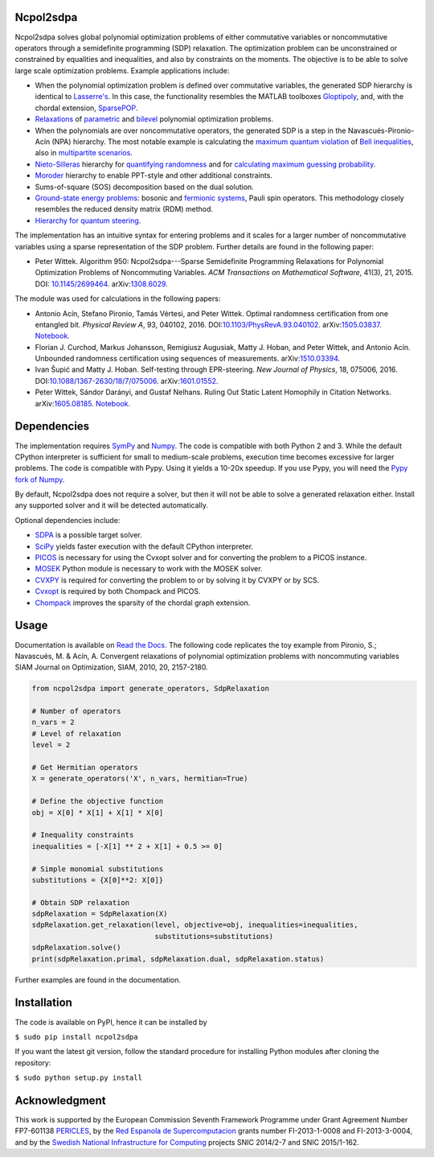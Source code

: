 Ncpol2sdpa
==========
Ncpol2sdpa solves global polynomial optimization problems of either commutative variables or noncommutative operators through a semidefinite programming (SDP) relaxation. The optimization problem can be unconstrained or constrained by equalities and inequalities, and also by constraints on the moments. The objective is to be able to solve large scale optimization problems. Example applications include:

- When the polynomial optimization problem is defined over commutative variables, the generated SDP hierarchy is identical to `Lasserre's <http://dx.doi.org/10.1137/S1052623400366802>`_. In this case, the functionality resembles the MATLAB toolboxes `Gloptipoly <http://homepages.laas.fr/henrion/software/gloptipoly/>`_, and, with the chordal extension, `SparsePOP <http://sparsepop.sourceforge.net/>`_.
- `Relaxations <http://nbviewer.ipython.org/github/peterwittek/ipython-notebooks/blob/master/Parameteric%20and%20Bilevel%20Polynomial%20Optimization%20Problems.ipynb>`_ of `parametric <http://dx.doi.org/10.1137/090759240>`_ and `bilevel <http://arxiv.org/abs/1506.02099>`_ polynomial optimization problems.
- When the polynomials are over noncommutative operators, the generated SDP is a step in the Navascués-Pironio-Acín (NPA) hierarchy. The most notable example is calculating the `maximum quantum violation <http:/dx.doi.org/10.1103/PhysRevLett.98.010401>`_ of `Bell inequalities <http://peterwittek.com/2014/06/quantum-bound-on-the-chsh-inequality-using-sdp/>`_, also in `multipartite scenarios <http://peterwittek.github.io/multipartite_entanglement/>`_.
- `Nieto-Silleras <http://dx.doi.org/10.1088/1367-2630/16/1/013035>`_ hierarchy for `quantifying randomness <http://peterwittek.com/2014/11/the-nieto-silleras-and-moroder-hierarchies-in-ncpol2sdpa/>`_ and for `calculating maximum guessing probability <http://nbviewer.ipython.org/github/peterwittek/ipython-notebooks/blob/master/Optimal%20randomness%20generation%20from%20entangled%20quantum%20states.ipynb>`_.
- `Moroder <http://dx.doi.org/10.1103/PhysRevLett.111.030501>`_ hierarchy to enable PPT-style and other additional constraints.
- Sums-of-square (SOS) decomposition based on the dual solution.
- `Ground-state energy problems <http://dx.doi.org/10.1137/090760155>`_: bosonic and `fermionic systems <http://nbviewer.ipython.org/github/peterwittek/ipython-notebooks/blob/master/Comparing_DMRG_ED_and_SDP.ipynb>`_, Pauli spin operators. This methodology closely resembles the reduced density matrix (RDM) method.
- `Hierarchy for quantum steering <http://dx.doi.org/10.1103/physrevlett.115.210401>`_.

The implementation has an intuitive syntax for entering problems and it scales for a larger number of noncommutative variables using a sparse representation of the SDP problem.  Further details are found in the following paper:

- Peter Wittek. Algorithm 950: Ncpol2sdpa---Sparse Semidefinite Programming Relaxations for Polynomial Optimization Problems of Noncommuting Variables. *ACM Transactions on Mathematical Software*, 41(3), 21, 2015. DOI: `10.1145/2699464 <http://dx.doi.org/10.1145/2699464>`_. arXiv:`1308.6029 <http://arxiv.org/abs/1308.6029>`_.

The module was used for calculations in the following papers:

- Antonio Acín, Stefano Pironio, Tamás Vértesi, and Peter Wittek. Optimal randomness certification from one entangled bit. *Physical Review A*, 93, 040102, 2016. DOI:`10.1103/PhysRevA.93.040102 <https://dx.doi.org/10.1103/PhysRevA.93.040102>`_.  arXiv:`1505.03837 <http://arxiv.org/abs/1505.03837>`_. `Notebook <https://nbviewer.ipython.org/github/peterwittek/ipython-notebooks/blob/master/Optimal%20randomness%20generation%20from%20entangled%20quantum%20states.ipynb>`__.

- Florian J. Curchod, Markus Johansson, Remigiusz Augusiak, Matty J. Hoban, and Peter Wittek, and Antonio Acín. Unbounded randomness certification using sequences of measurements. arXiv:`1510.03394 <https://arxiv.org/abs/1510.03394>`_.

- Ivan Šupić and Matty J. Hoban. Self-testing through EPR-steering. *New Journal of Physics*, 18, 075006, 2016. DOI:`10.1088/1367-2630/18/7/075006 <https://dx.doi.org/10.1088/1367-2630/18/7/075006>`_. arXiv:`1601.01552 <http://arxiv.org/abs/1601.01552>`_.

- Peter Wittek, Sándor Darányi, and Gustaf Nelhans. Ruling Out Static Latent Homophily in Citation Networks. arXiv:`1605.08185 <http://arxiv.org/abs/1605.08185>`_. `Notebook. <https://nbviewer.jupyter.org/github/peterwittek/ipython-notebooks/blob/master/Citation_Network_SDP.ipynb>`_

Dependencies
============
The implementation requires `SymPy <http://sympy.org/>`_ and `Numpy <http://www.numpy.org/>`_. The code is compatible with both Python 2 and 3. While the default CPython interpreter is sufficient for small to medium-scale problems, execution time becomes excessive for larger problems. The code is compatible with Pypy. Using it yields a 10-20x speedup. If you use Pypy, you will need the `Pypy fork of Numpy <https://bitbucket.org/pypy/numpy/>`_.

By default, Ncpol2sdpa does not require a solver, but then it will not be able to solve a generated relaxation either. Install any supported solver and it will be detected automatically.

Optional dependencies include:

- `SDPA <http://sdpa.sourceforge.net/>`_ is a possible target solver.
- `SciPy <http://scipy.org/>`_ yields faster execution with the default CPython interpreter.
- `PICOS <http://picos.zib.de/>`_ is necessary for using the Cvxopt solver and for converting the problem to a PICOS instance.
- `MOSEK <http://www.mosek.com/>`_ Python module is necessary to work with the MOSEK solver.
- `CVXPY <http://cvxpy.org/>`_ is required for converting the problem to or by solving it by CVXPY or by SCS.
- `Cvxopt <http://cvxopt.org/>`_ is required by both Chompack and PICOS.
- `Chompack <http://chompack.readthedocs.io/en/latest/>`_ improves the sparsity of the chordal graph extension.

Usage
=====
Documentation is available on `Read the Docs <http://ncpol2sdpa.readthedocs.io/>`_. The following code replicates the toy example from Pironio, S.; Navascués, M. & Acín, A. Convergent relaxations of polynomial optimization problems with noncommuting variables SIAM Journal on Optimization, SIAM, 2010, 20, 2157-2180.

.. code:: python

    from ncpol2sdpa import generate_operators, SdpRelaxation

    # Number of operators
    n_vars = 2
    # Level of relaxation
    level = 2

    # Get Hermitian operators
    X = generate_operators('X', n_vars, hermitian=True)

    # Define the objective function
    obj = X[0] * X[1] + X[1] * X[0]

    # Inequality constraints
    inequalities = [-X[1] ** 2 + X[1] + 0.5 >= 0]

    # Simple monomial substitutions
    substitutions = {X[0]**2: X[0]}

    # Obtain SDP relaxation
    sdpRelaxation = SdpRelaxation(X)
    sdpRelaxation.get_relaxation(level, objective=obj, inequalities=inequalities,
                                 substitutions=substitutions)
    sdpRelaxation.solve()
    print(sdpRelaxation.primal, sdpRelaxation.dual, sdpRelaxation.status)

Further examples are found in the documentation.

Installation
============
The code is available on PyPI, hence it can be installed by

``$ sudo pip install ncpol2sdpa``

If you want the latest git version, follow the standard procedure for installing Python modules after cloning the repository:

``$ sudo python setup.py install``

Acknowledgment
==============
This work is supported by the European Commission Seventh Framework Programme under Grant Agreement Number FP7-601138 `PERICLES <http://pericles-project.eu/>`_, by the `Red Espanola de Supercomputacion <http://www.bsc.es/RES>`_ grants number FI-2013-1-0008 and  FI-2013-3-0004, and by the `Swedish National Infrastructure for Computing <http://www.snic.se/>`_ projects SNIC 2014/2-7 and SNIC 2015/1-162.

